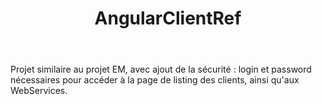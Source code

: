#+TITLE: AngularClientRef

Projet similaire au projet EM, avec ajout de la sécurité : login et
password nécessaires pour accéder à la page de listing des clients,
ainsi qu'aux WebServices.
